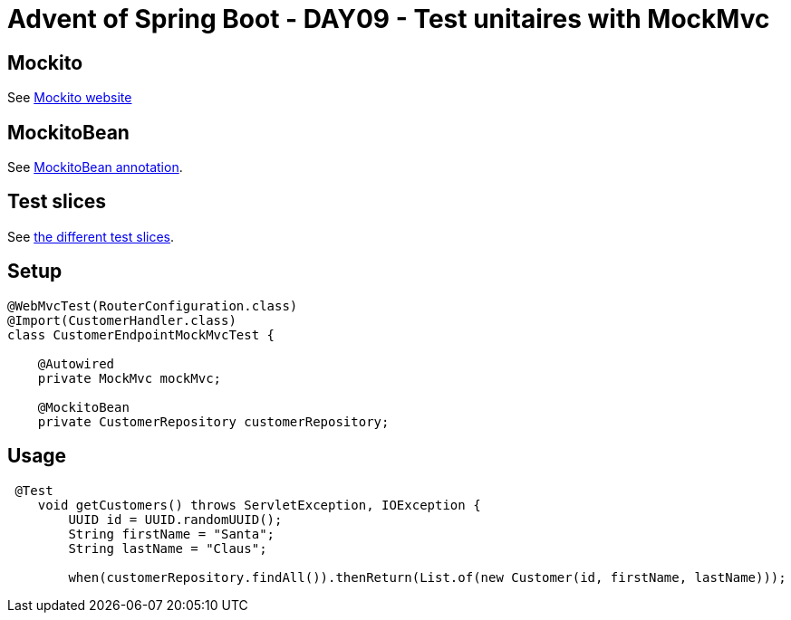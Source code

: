= Advent of Spring Boot - DAY09 - Test unitaires with MockMvc

== Mockito

See https://site.mockito.org/#how[Mockito website]

== MockitoBean

See https://docs.spring.io/spring-framework/reference/testing/annotations/integration-spring/annotation-mockitobean.html[MockitoBean annotation].

== Test slices

See https://docs.spring.io/spring-boot/appendix/test-auto-configuration/slices.html[the different test slices].

== Setup
[source, java]
----
@WebMvcTest(RouterConfiguration.class)
@Import(CustomerHandler.class)
class CustomerEndpointMockMvcTest {

    @Autowired
    private MockMvc mockMvc;

    @MockitoBean
    private CustomerRepository customerRepository;
----

== Usage

[source, java]
----
 @Test
    void getCustomers() throws ServletException, IOException {
        UUID id = UUID.randomUUID();
        String firstName = "Santa";
        String lastName = "Claus";

        when(customerRepository.findAll()).thenReturn(List.of(new Customer(id, firstName, lastName)));
----